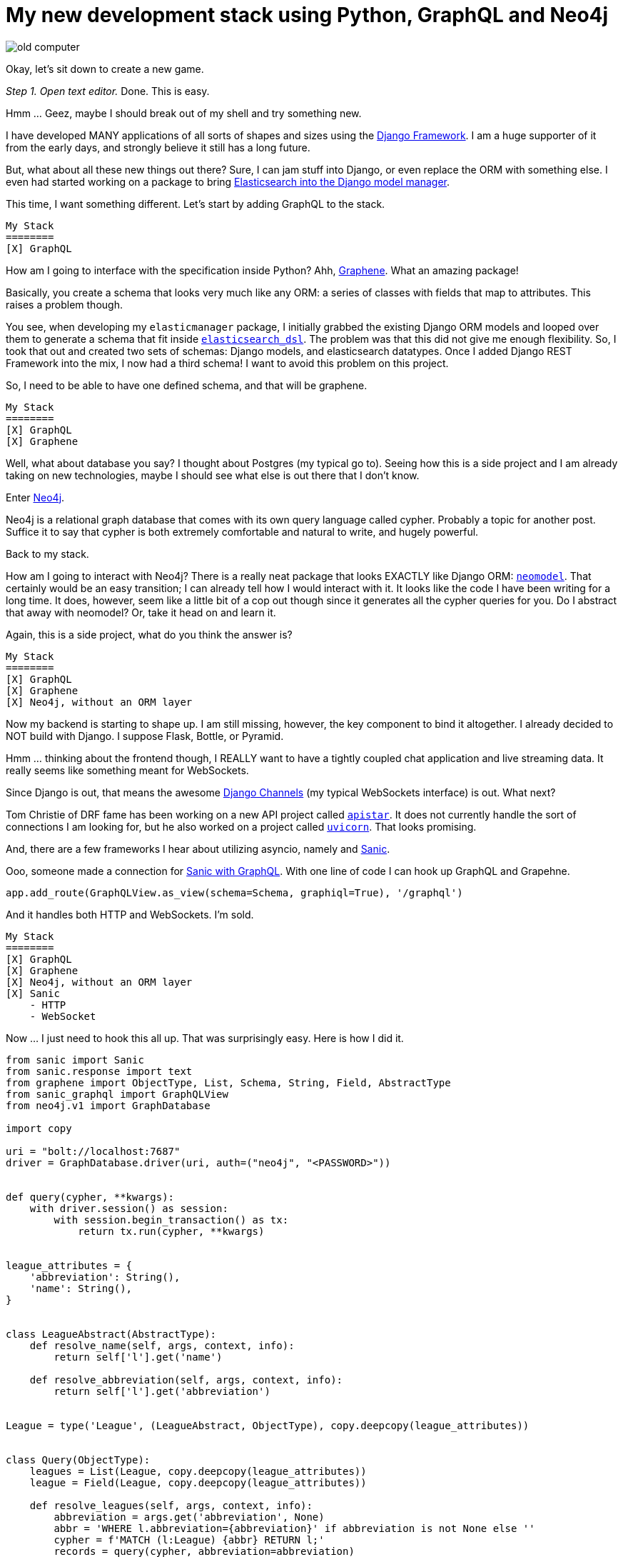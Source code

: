// = Your Blog title
// See https://hubpress.gitbooks.io/hubpress-knowledgebase/content/ for information about the parameters.
// :published_at: 2019-01-31
// :hp-tags: HubPress, Blog, Open_Source,
// :hp-alt-title: My English Title
= My new development stack using Python, GraphQL and Neo4j
:hp-image: https://raw.githubusercontent.com/ahopkins/brewmaster.tech/master/images/old_computer.jpg

image::https://raw.githubusercontent.com/ahopkins/brewmaster.tech/master/images/old_computer.jpg[]

Okay, let's sit down to create a new game.

_Step 1. Open text editor._ Done. This is easy.

Hmm ... Geez, maybe I should break out of my shell and try something new.

I have developed MANY applications of all sorts of shapes and sizes using the https://www.djangoproject.com[Django Framework]. I am a huge supporter of it from the early days, and strongly believe it still has a long future.

But, what about all these new things out there? Sure, I can jam stuff into Django, or even replace the ORM with something else. I even had started working on a package to bring https://github.com/ahopkins/elasticmanager[Elasticsearch into the Django model manager].

This time, I want something different. Let's start by adding GraphQL to the stack.

    My Stack
    ========
    [X] GraphQL

How am I going to interface with the specification inside Python? Ahh, http://graphene-python.org[Graphene]. What an amazing package!

Basically, you create a schema that looks very much like any ORM: a series of classes with fields that map to attributes. This raises a problem though.

You see, when developing my `elasticmanager` package, I initially grabbed the existing Django ORM models and looped over them to generate a schema that fit inside https://elasticsearch-dsl.readthedocs.io/en/latest/[`elasticsearch_dsl`]. The problem was that this did not give me enough flexibility. So, I took that out and created two sets of schemas: Django models, and elasticsearch datatypes. Once I added Django REST Framework into the mix, I now had a third schema! I want to avoid this problem on this project.

So, I need to be able to have one defined schema, and that will be graphene.

    My Stack
    ========
    [X] GraphQL
    [X] Graphene

Well, what about database you say? I thought about Postgres (my typical go to). Seeing how this is a side project and I am already taking on new technologies, maybe I should see what else is out there that I don't know.

Enter https://neo4j.com[Neo4j].

Neo4j is a relational graph database that comes with its own query language called cypher. Probably a topic for another post. Suffice it to say that cypher is both extremely comfortable and natural to write, and hugely powerful.

Back to my stack.

How am I going to interact with Neo4j? There is a really neat package that looks EXACTLY like Django ORM: http://neomodel.readthedocs.io/en/latest/[`neomodel`]. That certainly would be an easy transition; I can already tell how I would interact with it. It looks like the code I have been writing for a long time. It does, however, seem like a little bit of a cop out though since it generates all the cypher queries for you. Do I abstract that away with neomodel? Or, take it head on and learn it.

Again, this is a side project, what do you think the answer is?

    My Stack
    ========
    [X] GraphQL
    [X] Graphene
    [X] Neo4j, without an ORM layer

Now my backend is starting to shape up. I am still missing, however, the key component to bind it altogether. I already decided to NOT build with Django. I suppose Flask, Bottle, or Pyramid.

Hmm ... thinking about the frontend though, I REALLY want to have a tightly coupled chat application and live streaming data. It really seems like something meant for WebSockets.

Since Django is out, that means the awesome https://channels.readthedocs.io/en/stable/[Django Channels] (my typical WebSockets interface) is out. What next?

Tom Christie of DRF fame has been working on a new API project called https://discuss.apistar.org[`apistar`]. It does not currently handle the sort of connections I am looking for, but he also worked on a project called http://www.uvicorn.org[`uvicorn`]. That looks promising.

And, there are a few frameworks I hear about utilizing asyncio, namely and http://sanic.readthedocs.io/en/latest/[Sanic].

Ooo, someone made a connection for https://github.com/graphql-python/sanic-graphql[Sanic with GraphQL]. With one line of code I can hook up GraphQL and Grapehne. 

	app.add_route(GraphQLView.as_view(schema=Schema, graphiql=True), '/graphql')


And it handles both HTTP and WebSockets. I'm sold.

    My Stack
    ========
    [X] GraphQL
    [X] Graphene
    [X] Neo4j, without an ORM layer
    [X] Sanic
        - HTTP
        - WebSocket

Now ... I just need to hook this all up. That was surprisingly easy. Here is how I did it.

[source,python]
----
from sanic import Sanic
from sanic.response import text
from graphene import ObjectType, List, Schema, String, Field, AbstractType
from sanic_graphql import GraphQLView
from neo4j.v1 import GraphDatabase

import copy

uri = "bolt://localhost:7687"
driver = GraphDatabase.driver(uri, auth=("neo4j", "<PASSWORD>"))


def query(cypher, **kwargs):
    with driver.session() as session:
        with session.begin_transaction() as tx:
            return tx.run(cypher, **kwargs)


league_attributes = {
    'abbreviation': String(),
    'name': String(),
}


class LeagueAbstract(AbstractType):
    def resolve_name(self, args, context, info):
        return self['l'].get('name')

    def resolve_abbreviation(self, args, context, info):
        return self['l'].get('abbreviation')


League = type('League', (LeagueAbstract, ObjectType), copy.deepcopy(league_attributes))


class Query(ObjectType):
    leagues = List(League, copy.deepcopy(league_attributes))
    league = Field(League, copy.deepcopy(league_attributes))

    def resolve_leagues(self, args, context, info):
        abbreviation = args.get('abbreviation', None)
        abbr = 'WHERE l.abbreviation={abbreviation}' if abbreviation is not None else ''
        cypher = f'MATCH (l:League) {abbr} RETURN l;'
        records = query(cypher, abbreviation=abbreviation)
        return records

    def resolve_league(self, args, context, info):
        abbreviation = args.get('abbreviation')
        cypher = 'MATCH (l:League) WHERE l.abbreviation={abbreviation} RETURN l;'
        records = query(cypher, abbreviation=abbreviation)
        return records.single()


schema = Schema(query=Query)

app = Sanic(__name__)

app.add_route(GraphQLView.as_view(schema=schema, graphiql=True), '/')

app.run(host="127.0.0.1", port=8000, debug=True)
----

This is my proof of concept. Clearly this script needs to be cleaned up and abstracted away into modules.

But, the point of the matter is that when taking on a side project. Step out of the comfort zone and grab a whole bunch of new tools. Because, in doing so, I have been inspired to https://github.com/ahopkins/asynccli[to build] https://github.com/ahopkins/sanic-jwt[several] https://github.com/ahopkins/merkava[new tools]. All three of those mini side projects has been fun. And I would have built none of them if I had stayed inside the lines.

Go ahead. Build something new.

                   ▄▄▄▄▄
          ▀▀▀██████▄▄▄       _______________
        ▄▄▄▄▄  █████████▄  /                 \
       ▀▀▀▀█████▌ ▀▐▄ ▀▐█ |   Gotta go fast!  |
     ▀▀█████▄▄ ▀██████▄██ | _________________/
     ▀▄▄▄▄▄  ▀▀█▄▀█════█▀ |/
          ▀▀▀▄  ▀▀███ ▀       ▄▄
       ▄███▀▀██▄████████▄ ▄▀▀▀▀▀▀█▌
     ██▀▄▄▄██▀▄███▀ ▀▀████      ▄██
  ▄▀▀▀▄██▄▀▀▌████▒▒▒▒▒▒███     ▌▄▄▀
  ▌    ▐▀████▐███▒▒▒▒▒▐██▌
  ▀▄▄▄▄▀   ▀▀████▒▒▒▒▄██▀
            ▀▀█████████▀
          ▄▄██▀██████▀█
        ▄██▀     ▀▀▀  █
       ▄█             ▐▌
   ▄▄▄▄█▌              ▀█▄▄▄▄▀▀▄
  ▌     ▐                ▀▀▄▄▄▀
   ▀▀▄▄▀



photo credit: wizzer2801 http://www.flickr.com/photos/61209873@N00/5357865167[Classic IBM PC Full] via http://photopin.com[photopin] https://creativecommons.org/licenses/by-nc-nd/2.0/[license]